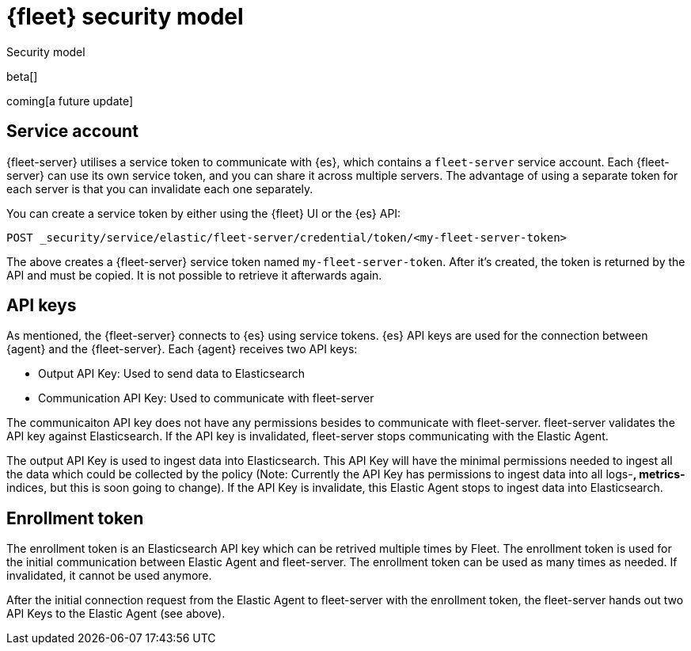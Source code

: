 [[fleet-security-model]]
= {fleet} security model

++++
<titleabbrev>Security model</titleabbrev>
++++

beta[]

coming[a future update]





## Service account

{fleet-server} utilises a service token to communicate with {es}, which contains a `fleet-server` service account. Each {fleet-server} can use its own service token, and you can share it across multiple servers. The advantage of using a separate token for each server is that you can invalidate each one separately.

//TODO: Find docs for service accounts: https://www.elastic.co/guide/en/elasticsearch/reference/7.x/security-api-get-service-accounts.html


You can create a service token by either using the {fleet} UI or the {es} API:

`POST _security/service/elastic/fleet-server/credential/token/<my-fleet-server-token>`

The above creates a {fleet-server} service token named `my-fleet-server-token`. After it's created, the token is returned by the API and must be copied. It is not possible to retrieve it afterwards again.

## API keys

As mentioned, the {fleet-server} connects to {es} using service tokens. {es} API keys are used for the connection between {agent} and the {fleet-server}. Each {agent} receives two API keys:

* Output API Key: Used to send data to Elasticsearch
* Communication API Key: Used to communicate with fleet-server

The communicaiton API key does not have any permissions besides to communicate with fleet-server. fleet-server validates the API key against Elasticsearch. If the API key is invalidated, fleet-server stops communicating with the Elastic Agent.

The output API Key is used to ingest data into Elasticsearch. This API Key will have the minimal permissions needed to ingest all the data which could be collected by the policy (Note: Currently the API Key has permissions to ingest data into all logs-*, metrics-* indices, but this is soon going to change). If the API Key is invalidate, this Elastic Agent stops to ingest data into Elasticsearch.


## Enrollment token

The enrollment token is an Elasticsearch API key which can be retrived multiple times by Fleet. The enrollment token is used for the initial communication between Elastic Agent and fleet-server. The enrollment token can be used as many times as needed. If invalidated, it cannot be used anymore.

After the initial connection request from the Elastic Agent to fleet-server with the enrollment token, the fleet-server hands out two API Keys to the Elastic Agent (see above).


//TODO: Describe the various ways to secure connections between Fleet Server
//and Elastic Agents:
// - Service accounts and tokens
// - ES credentials
// - Self-signed certs

//Also describe required privileges

//Use the [discrete] tag to keep sub-sections on this page.
